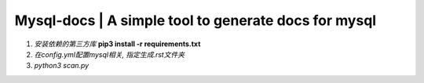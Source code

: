 Mysql-docs | A simple tool to generate docs for mysql
######################################################
.. image:: https://github.com/mggger/mysql-docs/blob/master/images/shot.png


1. *安装依赖的第三方库*  **pip3 install -r requirements.txt**
2. *在config.yml配置mysql相关, 指定生成.rst文件夹*
3. *python3 scan.py*

